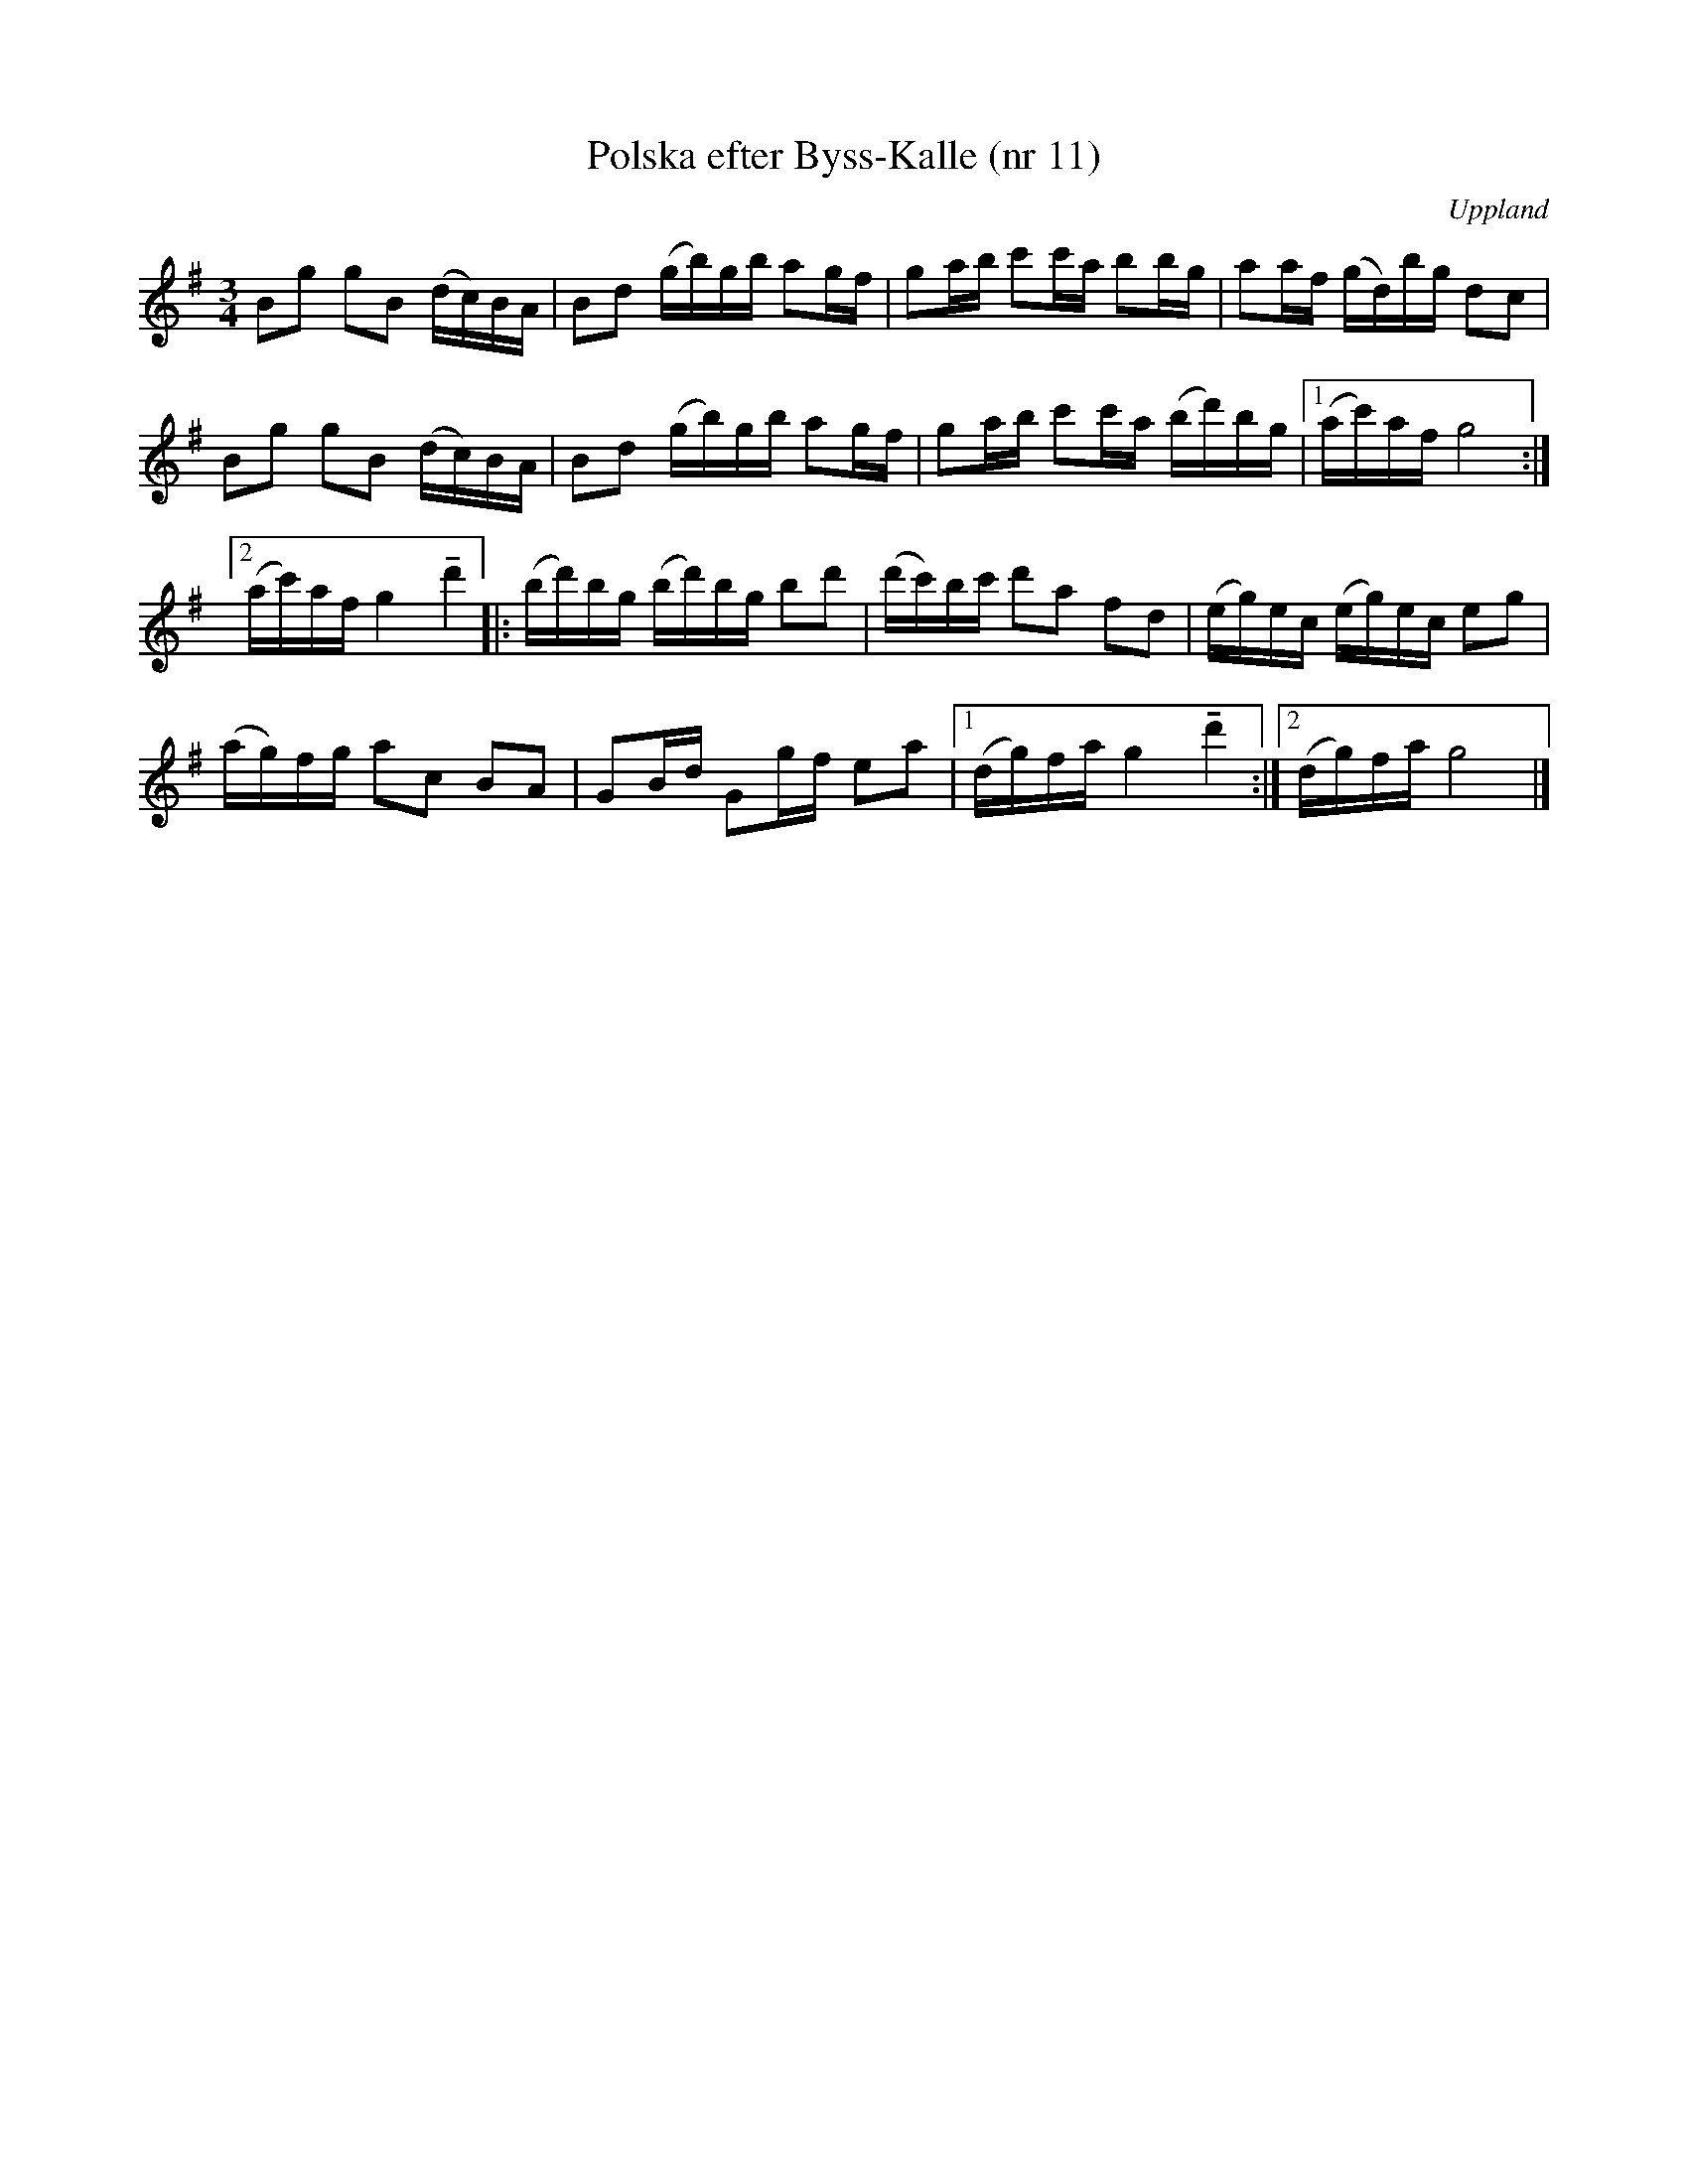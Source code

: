%%abc-charset utf-8

X: 11
T: Polska efter Byss-Kalle (nr 11)
S: efter Byss-Kalle
B: 57 låtar efter Byss-Kalle nr 11
O: Uppland
R: Polska
N: Uppteckningen är ursprungligen hämtad ur Ruben Liljefors bok Upländsk Folkmusik.
Z: Nils L
M: 3/4
L: 1/16
K: G
B2g2 g2B2 (dc)BA | B2d2 (gb)gb a2gf | g2ab c'2c'a b2bg | a2af (gd)bg d2c2 |
B2g2 g2B2 (dc)BA | B2d2 (gb)gb a2gf | g2ab c'2c'a (bd')bg |1 (ac')af g8 :|
[2 (ac')af g4 !tenuto!d'4 |: (bd')bg (bd')bg b2d'2 | (d'c')bc' d'2a2 f2d2 | (eg)ec (eg)ec e2g2 |
(ag)fg a2c2 B2A2 | G2Bd G2gf e2a2 |1 (dg)fa g4 !tenuto!d'4 :|2 (dg)fa g8 |]

